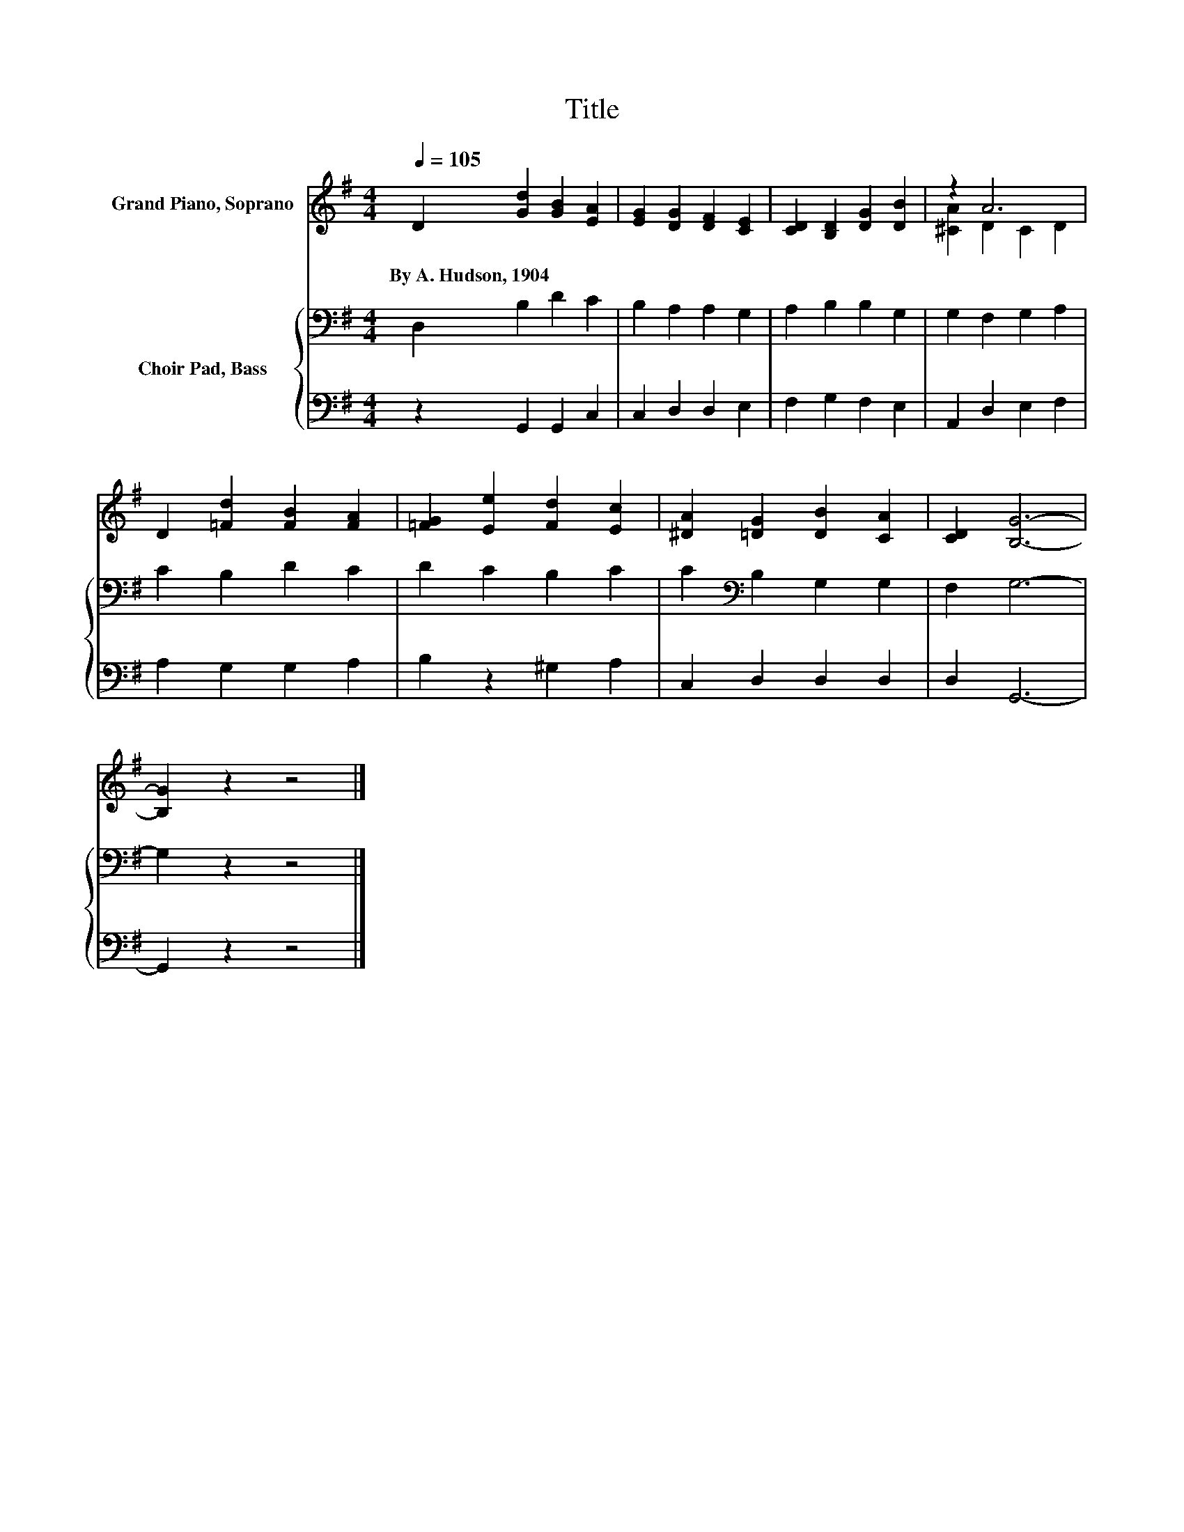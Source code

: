 X:1
T:Title
%%score ( 1 2 ) { 3 | 4 }
L:1/8
Q:1/4=105
M:4/4
K:G
V:1 treble nm="Grand Piano, Soprano"
V:2 treble 
V:3 bass nm="Choir Pad, Bass"
V:4 bass 
V:1
 D2 [Gd]2 [GB]2 [EA]2 | [EG]2 [DG]2 [DF]2 [CE]2 | [CD]2 [B,D]2 [DG]2 [DB]2 | z2 A6 | %4
w: By~A.~Hudson,~1904 * * *||||
 D2 [=Fd]2 [FB]2 [FA]2 | [=FG]2 [Ee]2 [Fd]2 [Ec]2 | [^DA]2 [=DG]2 [DB]2 [CA]2 | [CD]2 [B,G]6- | %8
w: ||||
 [B,G]2 z2 z4 |] %9
w: |
V:2
 x8 | x8 | x8 | [^CA]2 D2 C2 D2 | x8 | x8 | x8 | x8 | x8 |] %9
V:3
 D,2 B,2 D2 C2 | B,2 A,2 A,2 G,2 | A,2 B,2 B,2 G,2 | G,2 F,2 G,2 A,2 | C2 B,2 D2 C2 | %5
 D2 C2 B,2 C2 | C2[K:bass] B,2 G,2 G,2 | F,2 G,6- | G,2 z2 z4 |] %9
V:4
 z2 G,,2 G,,2 C,2 | C,2 D,2 D,2 E,2 | F,2 G,2 F,2 E,2 | A,,2 D,2 E,2 F,2 | A,2 G,2 G,2 A,2 | %5
 B,2 z2 ^G,2 A,2 | C,2 D,2 D,2 D,2 | D,2 G,,6- | G,,2 z2 z4 |] %9

